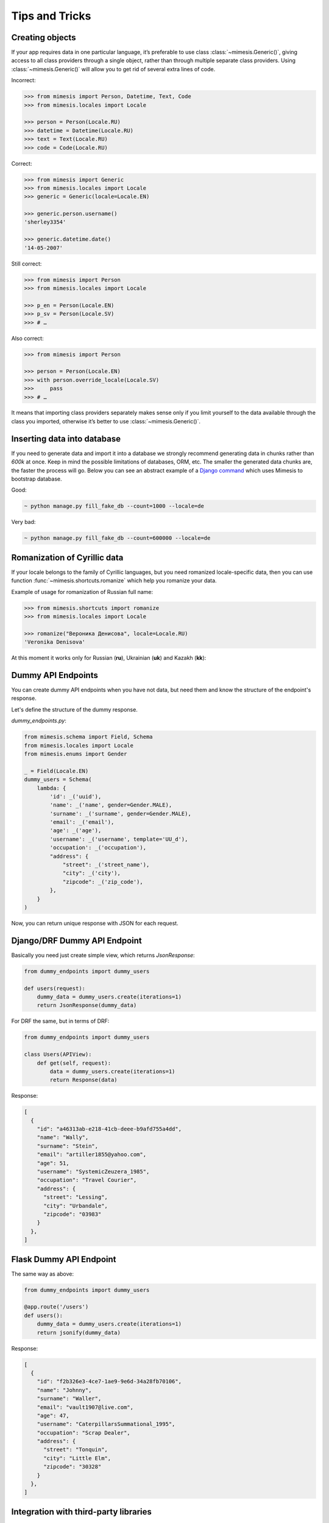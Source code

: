 ===============
Tips and Tricks
===============

Creating objects
----------------

If your app requires data in one particular language, it’s preferable to
use class :class:`~mimesis.Generic()`, giving access to all class providers through a
single object, rather than through multiple separate class providers.
Using :class:`~mimesis.Generic()` will allow you to get rid of several extra lines of
code.

Incorrect:

.. code:: python

    >>> from mimesis import Person, Datetime, Text, Code
    >>> from mimesis.locales import Locale

    >>> person = Person(Locale.RU)
    >>> datetime = Datetime(Locale.RU)
    >>> text = Text(Locale.RU)
    >>> code = Code(Locale.RU)


Correct:

.. code:: python

    >>> from mimesis import Generic
    >>> from mimesis.locales import Locale
    >>> generic = Generic(locale=Locale.EN)

    >>> generic.person.username()
    'sherley3354'

    >>> generic.datetime.date()
    '14-05-2007'

Still correct:

.. code:: python

    >>> from mimesis import Person
    >>> from mimesis.locales import Locale

    >>> p_en = Person(Locale.EN)
    >>> p_sv = Person(Locale.SV)
    >>> # …

Also correct:

.. code:: python

    >>> from mimesis import Person

    >>> person = Person(Locale.EN)
    >>> with person.override_locale(Locale.SV)
    >>>     pass
    >>> # …


It means that importing class providers separately makes sense only if
you limit yourself to the data available through the class you imported,
otherwise it’s better to use :class:`~mimesis.Generic()`.


Inserting data into database
----------------------------

If you need to generate data and import it into a database we strongly
recommend generating data in chunks rather than *600k* at once. Keep
in mind the possible limitations of databases, ORM, etc. The smaller the
generated data chunks are, the faster the process will go. Below you can
see an abstract example of a `Django command <https://docs.djangoproject.com/en/2.2/howto/custom-management-commands/>`_ which uses Mimesis to bootstrap database.

Good:

.. code:: text

    ~ python manage.py fill_fake_db --count=1000 --locale=de

Very bad:

.. code:: text

    ~ python manage.py fill_fake_db --count=600000 --locale=de


Romanization of Cyrillic data
-----------------------------

If your locale belongs to the family of Cyrillic languages, but you need
romanized locale-specific data, then you can use function :func:`~mimesis.shortcuts.romanize` which
help you romanize your data.

Example of usage for romanization of Russian full name:

.. code:: python

    >>> from mimesis.shortcuts import romanize
    >>> from mimesis.locales import Locale

    >>> romanize("Вероника Денисова", locale=Locale.RU)
    'Veronika Denisova'



At this moment it works only for Russian (**ru**),
Ukrainian (**uk**) and Kazakh (**kk**):


Dummy API Endpoints
-------------------

You can create dummy API endpoints when you have not data,
but need them and know the structure of the endpoint's response.

Let's define the structure of the dummy response.

`dummy_endpoints.py`:

.. code:: python

    from mimesis.schema import Field, Schema
    from mimesis.locales import Locale
    from mimesis.enums import Gender

    _ = Field(Locale.EN)
    dummy_users = Schema(
        lambda: {
            'id': _('uuid'),
            'name': _('name', gender=Gender.MALE),
            'surname': _('surname', gender=Gender.MALE),
            'email': _('email'),
            'age': _('age'),
            'username': _('username', template='UU_d'),
            'occupation': _('occupation'),
            "address": {
                "street": _('street_name'),
                "city": _('city'),
                "zipcode": _('zip_code'),
            },
        }
    )


Now, you can return unique response with JSON for each request.

Django/DRF Dummy API Endpoint
-----------------------------

Basically you need just create simple view, which returns `JsonResponse`:

.. code:: python

    from dummy_endpoints import dummy_users

    def users(request):
        dummy_data = dummy_users.create(iterations=1)
        return JsonResponse(dummy_data)


For DRF the same, but in terms of DRF:

.. code:: python

    from dummy_endpoints import dummy_users

    class Users(APIView):
        def get(self, request):
            data = dummy_users.create(iterations=1)
            return Response(data)

Response:

.. code:: json

    [
      {
        "id": "a46313ab-e218-41cb-deee-b9afd755a4dd",
        "name": "Wally",
        "surname": "Stein",
        "email": "artiller1855@yahoo.com",
        "age": 51,
        "username": "SystemicZeuzera_1985",
        "occupation": "Travel Courier",
        "address": {
          "street": "Lessing",
          "city": "Urbandale",
          "zipcode": "03983"
        }
      },
    ]

Flask Dummy API Endpoint
------------------------

The same way as above:

.. code:: python

    from dummy_endpoints import dummy_users

    @app.route('/users')
    def users():
        dummy_data = dummy_users.create(iterations=1)
        return jsonify(dummy_data)


Response:

.. code:: json

    [
      {
        "id": "f2b326e3-4ce7-1ae9-9e6d-34a28fb70106",
        "name": "Johnny",
        "surname": "Waller",
        "email": "vault1907@live.com",
        "age": 47,
        "username": "CaterpillarsSummational_1995",
        "occupation": "Scrap Dealer",
        "address": {
          "street": "Tonquin",
          "city": "Little Elm",
          "zipcode": "30328"
        }
      },
    ]



Integration with third-party libraries
--------------------------------------

- `mimesis-factory`_ - Integration with ``factory_boy``.
- `pytest-mimesis`_ - is a pytest plugin that provides pytest fixtures for Mimesis providers.

.. _mimesis-factory: https://github.com/mimesis-lab/mimesis-factory
.. _pytest-mimesis: https://github.com/pytest-dev/pytest-mimesis
